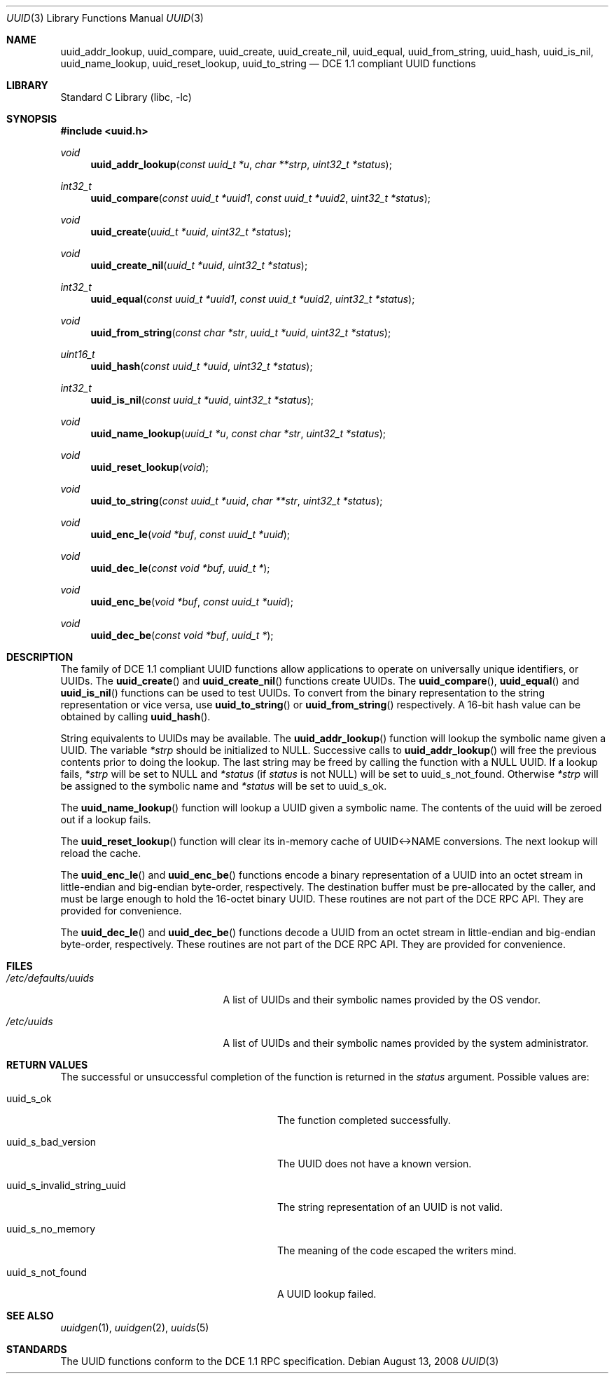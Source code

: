 .\" Copyright (c) 2002 Marcel Moolenaar
.\" Copyright (c) 2002 Hiten Mahesh Pandya
.\" All rights reserved.
.\"
.\" Redistribution and use in source and binary forms, with or without
.\" modification, are permitted provided that the following conditions
.\" are met:
.\" 1. Redistributions of source code must retain the above copyright
.\"    notice, this list of conditions and the following disclaimer.
.\" 2. Redistributions in binary form must reproduce the above copyright
.\"    notice, this list of conditions and the following disclaimer in the
.\"    documentation and/or other materials provided with the distribution.
.\"
.\" THIS SOFTWARE IS PROVIDED BY THE AUTHOR ``AS IS'' AND ANY EXPRESS OR
.\" IMPLIED WARRANTIES, INCLUDING, BUT NOT LIMITED TO, THE IMPLIED WARRANTIES
.\" OF MERCHANTABILITY AND FITNESS FOR A PARTICULAR PURPOSE ARE DISCLAIMED.
.\" IN NO EVENT SHALL THE AUTHOR BE LIABLE FOR ANY DIRECT, INDIRECT,
.\" INCIDENTAL, SPECIAL, EXEMPLARY, OR CONSEQUENTIAL DAMAGES (INCLUDING,
.\" BUT NOT LIMITED TO, PROCUREMENT OF SUBSTITUTE GOODS OR SERVICES;
.\" LOSS OF USE, DATA, OR PROFITS; OR BUSINESS INTERRUPTION) HOWEVER CAUSED
.\" AND ON ANY THEORY OF LIABILITY, WHETHER IN CONTRACT, STRICT LIABILITY,
.\" OR TORT (INCLUDING NEGLIGENCE OR OTHERWISE) ARISING IN ANY WAY
.\" OUT OF THE USE OF THIS SOFTWARE, EVEN IF ADVISED OF THE POSSIBILITY OF
.\" SUCH DAMAGE.
.\"
.\" $FreeBSD: src/lib/libc/uuid/uuid.3,v 1.7 2008/08/14 22:23:16 emax Exp $
.\" $DragonFly: src/lib/libc/uuid/uuid.3,v 1.8 2008/08/21 21:41:55 swildner Exp $
.\"
.Dd August 13, 2008
.Dt UUID 3
.Os
.Sh NAME
.Nm uuid_addr_lookup ,
.Nm uuid_compare ,
.Nm uuid_create ,
.Nm uuid_create_nil ,
.Nm uuid_equal ,
.Nm uuid_from_string ,
.Nm uuid_hash ,
.Nm uuid_is_nil ,
.Nm uuid_name_lookup ,
.Nm uuid_reset_lookup ,
.Nm uuid_to_string
.Nd DCE 1.1 compliant UUID functions
.Sh LIBRARY
.Lb libc
.Sh SYNOPSIS
.In uuid.h
.Ft void
.Fn uuid_addr_lookup "const uuid_t *u" "char **strp" "uint32_t *status"
.Ft int32_t
.Fn uuid_compare "const uuid_t *uuid1" "const uuid_t *uuid2" "uint32_t *status"
.Ft void
.Fn uuid_create "uuid_t *uuid" "uint32_t *status"
.Ft void
.Fn uuid_create_nil "uuid_t *uuid" "uint32_t *status"
.Ft int32_t
.Fn uuid_equal "const uuid_t *uuid1" "const uuid_t *uuid2" "uint32_t *status"
.Ft void
.Fn uuid_from_string "const char *str" "uuid_t *uuid" "uint32_t *status"
.Ft uint16_t
.Fn uuid_hash "const uuid_t *uuid" "uint32_t *status"
.Ft int32_t
.Fn uuid_is_nil "const uuid_t *uuid" "uint32_t *status"
.Ft void
.Fn uuid_name_lookup "uuid_t *u" "const char *str" "uint32_t *status"
.Ft void
.Fn uuid_reset_lookup "void"
.Ft void
.Fn uuid_to_string "const uuid_t *uuid" "char **str" "uint32_t *status"
.Ft void
.Fn uuid_enc_le "void *buf" "const uuid_t *uuid"
.Ft void
.Fn uuid_dec_le "const void *buf" "uuid_t *"
.Ft void
.Fn uuid_enc_be "void *buf" "const uuid_t *uuid"
.Ft void
.Fn uuid_dec_be "const void *buf" "uuid_t *"
.Sh DESCRIPTION
The family of DCE 1.1 compliant UUID functions allow applications to operate
on universally unique identifiers, or UUIDs.
The
.Fn uuid_create
and
.Fn uuid_create_nil
functions create UUIDs.
The
.Fn uuid_compare ,
.Fn uuid_equal
and
.Fn uuid_is_nil
functions can be used to test UUIDs.
To convert from the binary representation to the string representation or
vice versa, use
.Fn uuid_to_string
or
.Fn uuid_from_string
respectively.
A 16-bit hash value can be obtained by calling
.Fn uuid_hash .
.Pp
String equivalents to UUIDs may be available.
The
.Fn uuid_addr_lookup
function will lookup the symbolic name given a UUID.
The variable
.Fa *strp
should be initialized to
.Dv NULL .
Successive calls to
.Fn uuid_addr_lookup
will free the previous contents prior to doing the lookup.
The last string may be freed by calling the function with a
.Dv NULL
UUID.
If a lookup fails,
.Fa *strp
will be set to
.Dv NULL
and
.Fa *status
(if
.Fa status
is not
.Dv NULL )
will be set to
.Dv uuid_s_not_found .
Otherwise
.Fa *strp
will be assigned to the symbolic name and
.Fa *status
will be set to
.Dv uuid_s_ok .
.Pp
The
.Fn uuid_name_lookup
function will lookup a UUID given a symbolic name.
The contents of the uuid will be zeroed out if a lookup fails.
.Pp
The
.Fn uuid_reset_lookup
function will clear its in-memory cache of UUID<->NAME conversions.
The next lookup will reload the cache.
.Pp
The
.Fn uuid_enc_le
and
.Fn uuid_enc_be
functions encode a binary representation of a UUID into an octet stream
in little-endian and big-endian byte-order, respectively.
The destination buffer must be pre-allocated by the caller, and must be
large enough to hold the 16-octet binary UUID.
These routines are not part of the DCE RPC API.
They are provided for convenience.
.Pp
The
.Fn uuid_dec_le
and
.Fn uuid_dec_be
functions decode a UUID from an octet stream in little-endian and
big-endian byte-order, respectively.
These routines are not part of the DCE RPC API.
They are provided for convenience.
.Sh FILES
.Bl -tag -width ".Pa /etc/defaults/uuids"
.It Pa /etc/defaults/uuids
A list of UUIDs and their symbolic names provided by the OS vendor.
.It Pa /etc/uuids
A list of UUIDs and their symbolic names provided by the system administrator.
.El
.Sh RETURN VALUES
The successful or unsuccessful completion of the function is returned in the
.Fa status
argument.
Possible values are:
.Bl -tag -width ".Dv uuid_s_invalid_string_uuid"
.It Dv uuid_s_ok
The function completed successfully.
.It Dv uuid_s_bad_version
The UUID does not have a known version.
.It Dv uuid_s_invalid_string_uuid
The string representation of an UUID is not valid.
.It Dv uuid_s_no_memory
The meaning of the code escaped the writers mind.
.It Dv uuid_s_not_found
A UUID lookup failed.
.El
.Sh SEE ALSO
.Xr uuidgen 1 ,
.Xr uuidgen 2 ,
.Xr uuids 5
.Sh STANDARDS
The UUID functions conform to the DCE 1.1 RPC specification.
